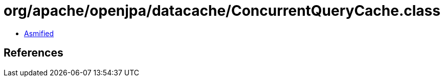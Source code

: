 = org/apache/openjpa/datacache/ConcurrentQueryCache.class

 - link:ConcurrentQueryCache-asmified.java[Asmified]

== References

